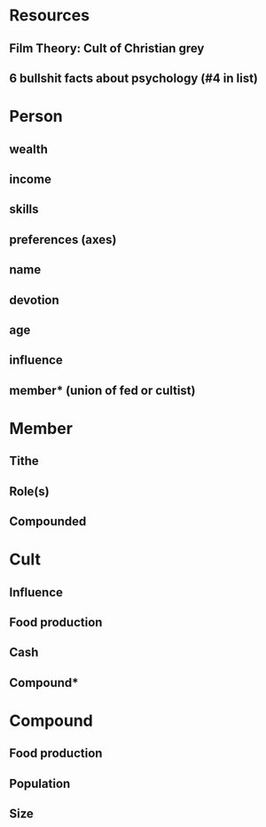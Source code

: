 * Resources
** Film Theory: Cult of Christian grey
** 6 bullshit facts about psychology (#4 in list)
* Person
** wealth
** income
** skills
** preferences (axes)
** name
** devotion
** age
** influence
** member* (union of fed or cultist)
* Member
** Tithe
** Role(s)
** Compounded
* Cult
** Influence
** Food production
** Cash
** Compound*
* Compound
** Food production
** Population
** Size
